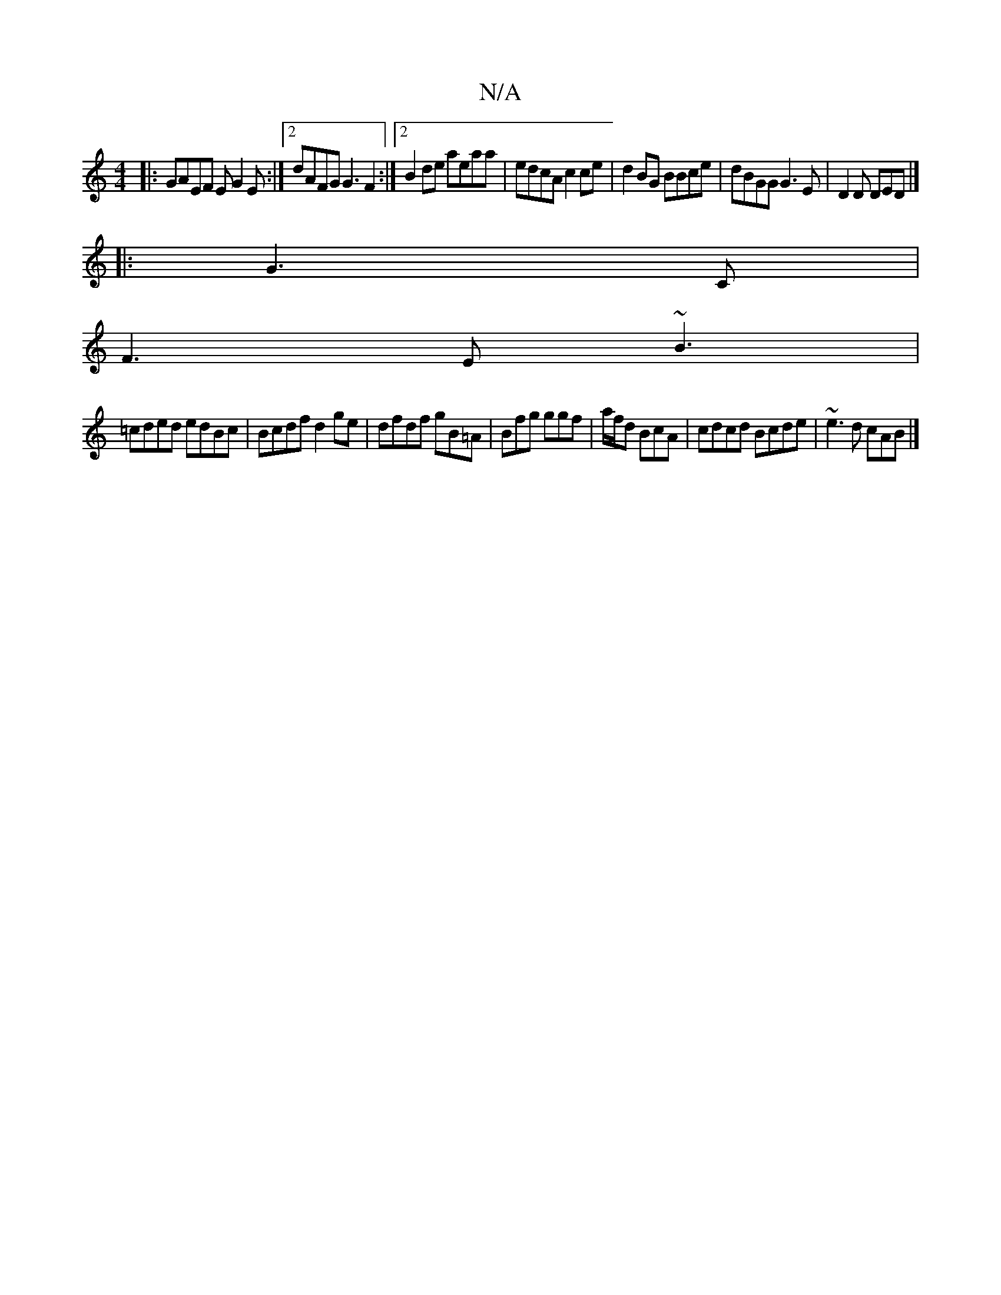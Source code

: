X:1
T:N/A
M:4/4
R:N/A
K:Cmajor
/|:GAEF EG2E:|[2 dAFG G3F2 :|2 B2de aeaa|edcA c2ce | d2BG BBce|dBGG G3E| D2D DED|]
|:G3 C |
F3 E ~B3|
=cded edBc | Bcdf d2ge|dfdf gB=A|Bfg ggf|a/2f/d BcA|cdcd Bcde | ~e3 d cAB |]

~g3g agfa|eded B2AB|